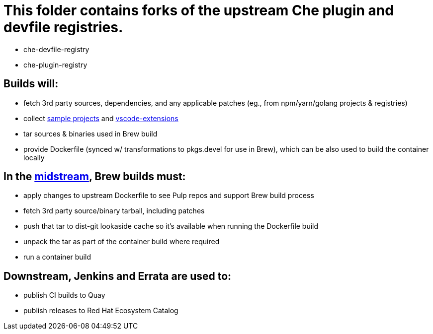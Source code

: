 # This folder contains forks of the upstream Che plugin and devfile registries.

* che-devfile-registry
* che-plugin-registry

## Builds will:

* fetch 3rd party sources, dependencies, and any applicable patches (eg., from npm/yarn/golang projects & registries)

* collect link:https://github.com/crw-samples/[sample projects] and link:https://github.com/redhat-developer/devspaces-vscode-extensions[vscode-extensions]

* tar sources & binaries used in Brew build

* provide Dockerfile (synced w/ transformations to pkgs.devel for use in Brew), which can be also used to build the container locally

## In the link:https://github.com/redhat-developer/devspaces-images[midstream], Brew builds must:

* apply changes to upstream Dockerfile to see Pulp repos and support Brew build process

* fetch 3rd party source/binary tarball, including patches

* push that tar to dist-git lookaside cache so it's available when running the Dockerfile build

* unpack the tar as part of the container build where required

* run a container build

## Downstream, Jenkins and Errata are used to:

* publish CI builds to Quay
* publish releases to Red Hat Ecosystem Catalog
 
